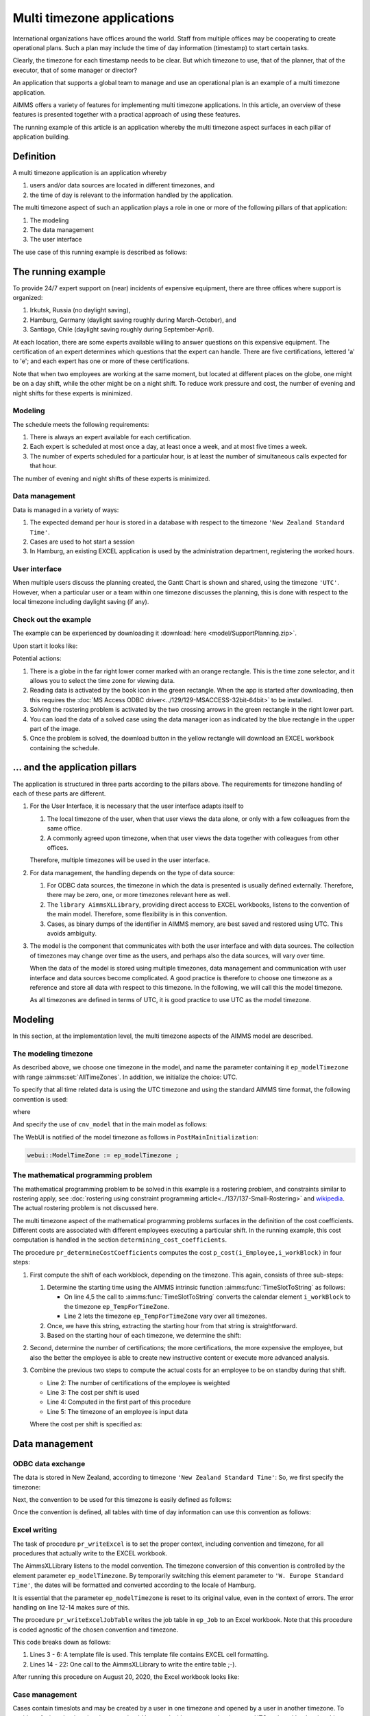 Multi timezone applications 
============================

.. meta::
   :description: Creating multi timezone applications illustrated and good practice motivated.
   :keywords: timezone, operations research, date conversion, datetime, visualization

International organizations have offices around the world. 
Staff from multiple offices may be cooperating to create operational plans.
Such a plan may include the time of day information (timestamp) to start certain tasks.

Clearly, the timezone for each timestamp needs to be clear. 
But which timezone to use, that of the planner, that of the executor, that of some manager or director?

An application that supports a global team to manage and use an operational plan 
is an example of a multi timezone application.

AIMMS offers a variety of features for implementing multi timezone applications.
In this article, an overview of these features is presented together 
with a practical approach of using these features.

The running example of this article is an application whereby the multi timezone aspect surfaces 
in each pillar of application building. 

Definition
-----------

A multi timezone application is an application whereby 

#.  users and/or data sources are located in different timezones, and 

#.  the time of day is relevant to the information handled by the application.

The multi timezone aspect of such an application plays a role in one or more of the following 
pillars of that application:

#.  The modeling 

#.  The data management  

#.  The user interface

The use case of this running example is described as follows:

The running example
----------------------

To provide 24/7 expert support on (near) incidents of expensive equipment, 
there are three offices where support is organized: 

#. Irkutsk, Russia (no daylight saving),

#. Hamburg, Germany (daylight saving roughly during March-October), and 

#. Santiago, Chile (daylight saving roughly during September-April).  

At each location, there are some experts available willing to answer questions on this expensive equipment.
The certification of an expert determines which questions that the expert can handle.
There are five certifications, lettered 'a' to 'e'; and each expert has one or more of these certifications.

Note that when two employees are working at the same moment, but located at different places on the globe, 
one might be on a day shift, while the other might be on a night shift. 
To reduce work pressure and cost, the number of evening and night shifts for these experts is minimized. 

Modeling
^^^^^^^^^^^^

The schedule meets the following requirements:

#.  There is always an expert available for each certification.

#.  Each expert is scheduled at most once a day, at least once a week, and at most five times a week.

#.  The number of experts scheduled for a particular hour, 
    is at least the number of simultaneous calls expected for that hour.

The number of evening and night shifts of these experts is minimized.

Data management
^^^^^^^^^^^^^^^^

Data is managed in a variety of ways:

#.  The expected demand per hour is stored in a database with respect
    to the timezone ``'New Zealand Standard Time'``.

#.  Cases are used to hot start a session

#.  In Hamburg, an existing EXCEL application is used by the administration department, 
    registering the worked hours.

User interface
^^^^^^^^^^^^^^^^^^^^

When multiple users discuss the planning created, 
the Gantt Chart is shown and shared, using the timezone ``'UTC'``. 
However, when a particular user or a team within one timezone discusses the planning, 
this is done with respect to the local timezone including daylight saving (if any).

Check out the example
^^^^^^^^^^^^^^^^^^^^^^^^

The example can be experienced by downloading it :download:`here <model/SupportPlanning.zip>`.

Upon start it looks like:

.. image:: images/SupportPlanningStartup.png
    :align: center

Potential actions:

#.  There is a globe in the far right lower corner marked with an orange rectangle.
    This is the time zone selector, and it allows you to select the time zone for viewing data.

#.  Reading data is activated by the book icon in the green rectangle. 
    When the app is started after downloading, then this requires 
    the :doc:`MS Access ODBC driver<../129/129-MSACCESS-32bit-64bit>` to be installed.  
    
#.  Solving the rostering problem is activated by the two crossing arrows 
    in the green rectangle in the right lower part.

#.  You can load the data of a solved case using the data manager icon 
    as indicated by the blue rectangle in the upper part of the image.

#.  Once the problem is solved, the download button in the yellow rectangle 
    will download an EXCEL workbook containing the schedule.

... and the application pillars
----------------------------------------------

The application is structured in three parts according to the pillars above.
The requirements for timezone handling of each of these parts are different.

#.  For the User Interface, it is necessary that the user interface adapts itself to

    #.  The local timezone of the user, when that user views the data alone, or only with a few colleagues from the same office.

    #.  A commonly agreed upon timezone, when that user views the data together with colleagues from other offices.

    Therefore, multiple timezones will be used in the user interface.

#.  For data management, the handling depends on the type of data source:

    #.  For ODBC data sources, the timezone in which the data is presented is usually defined externally.
        Therefore, there may be zero, one, or more timezones relevant here as well.

    #.  The ``library AimmsXLLibrary``, providing direct access to EXCEL workbooks, listens to the 
        convention of the main model. Therefore, some flexibility is in this convention.

    #.  Cases, as binary dumps of the identifier in AIMMS memory, are best saved and restored using UTC.
        This avoids ambiguity.

#.  The model is the component that communicates with both the user interface and with data sources.
    The collection of timezones may change over time as the users, and perhaps also the data sources, 
    will vary over time. 

    When the data of the model is stored using multiple timezones, 
    data management and communication with user interface and data sources become complicated. 
    A good practice is therefore to choose one timezone as a reference and store all data with respect to this timezone. 
    In the following, we will call this the model timezone.

    As all timezones are defined in terms of UTC, it is good practice to use UTC as the model timezone.

Modeling
-----------

In this section, at the implementation level, the multi timezone aspects of the AIMMS model are described.

The modeling timezone
^^^^^^^^^^^^^^^^^^^^^^^^^^^^^^^^^^^^

As described above, we choose one timezone in the model, and name the parameter containing it ``ep_modelTimezone`` with range :aimms:set:`AllTimeZones`.
In addition, we initialize the choice: UTC.

.. code-block:: aimms
    :linenos:

    ElementParameter ep_modelTimezone {
        Range: AllTimeZones;
        Definition: 'UTC';
    }

To specify that all time related data is using the UTC timezone and using the standard AIMMS time format, 
the following convention is used:

.. code-block:: aimms
    :linenos:

    Convention cnv_model {
        TimeslotFormat: {
            cal_Slots      : sp_datetimeFormatModel,
            cal_workBlocks : sp_datetimeFormatModel
        }
    }

where

.. code-block:: aimms
    :linenos:

    StringParameter sp_datetimeFormatModel {
        Definition: sp_datetimeFormatsModel(ep_modelTimezone);
    }

And specify the use of ``cnv_model`` that in the main model as follows:

.. code-block:: aimms
    :linenos:
    :emphasize-lines: 2

    Model Main_SupportPlanning {
        Convention: cnv_model;
        ...
    }

The WebUI is notified of the model timezone as follows in ``PostMainInitialization``:

.. code-block:: aimms

    webui::ModelTimeZone := ep_modelTimezone ;

The mathematical programming problem
^^^^^^^^^^^^^^^^^^^^^^^^^^^^^^^^^^^^^^^^^^^^^^^^^^^^^^^^^^^^^^^^^^^^^^^^^^^^

The mathematical programming problem to be solved in this example is a rostering problem, 
and constraints similar to rostering apply, 
see :doc:`rostering using constraint programming article<../137/137-Small-Rostering>` and 
`wikipedia <https://en.wikipedia.org/wiki/Nurse_scheduling_problem>`_. 
The actual rostering problem is not discussed here.

The multi timezone aspect of the mathematical programming problems surfaces in 
the definition of the cost coefficients.
Different costs are associated with different employees executing a particular shift.
In the running example, this cost computation is handled in the section ``determining_cost_coefficients``.

The procedure ``pr_determineCostCoefficients`` computes the cost ``p_cost(i_Employee,i_workBlock)`` in four steps:

#.  First compute the shift of each workblock, depending on the timezone. 
    This again, consists of three sub-steps:

    #.  Determine the starting time using the AIMMS intrinsic function :aimms:func:`TimeSlotToString` as follows:

        .. code-block:: aimms
            :linenos:
            :emphasize-lines: 4,5

            for indexTimeZones do
                ep_TempForTimeZone := indexTimeZones;
                sp_workblockTimezoneToStartHour(i_workBlock, ep_TempForTimeZone) := 
                    TimeSlotToString("%c%y-%m-%d %H:%M%TZ(ep_TempForTimeZone)", 
                        cal_workBlocks, i_workBlock );
            endfor ;

        *   On line 4,5 the call to :aimms:func:`TimeSlotToString` converts the 
            calendar element ``i_workBlock`` to the timezone ``ep_TempForTimeZone``.

        *   Line 2 lets the timezone  ``ep_TempForTimeZone`` vary over all timezones.

    #.  Once, we have this string, extracting the starting hour from that string is straightforward.

        .. code-block:: aimms
            :linenos:

            p_workblockTimezoneToStartHour(i_workBlock, IndexTimeZones)  := 
                val( substring( sp_workblockTimezoneToStartHour(i_workBlock, IndexTimeZones), 12, 13 ) );

    #.  Based on the starting hour of each timezone, we determine the shift:

        .. code-block:: aimms
            :linenos:

            ep_workBlockTimezoneToShift(i_workBlock, IndexTimeZones) := 
                if p_workblockTimezoneToStartHour(i_workBlock, IndexTimeZones) < 8 then
                    'night'
                elseif p_workblockTimezoneToStartHour(i_workBlock, IndexTimeZones) < 16 then
                    'day'
                else
                    'evening'
                endif ;

#.  Second, determine the number of certifications; the more certifications, the more expensive the employee, 
    but also the better the employee is able to create new instructive content or execute more advanced analysis.

    .. code-block:: aimms
        :linenos:

        p_noCertifications(i_Employee) := 
            count( i_certification, p01_certified(i_certification, i_Employee) );

#.  Combine the previous two steps to compute the actual costs for an employee to be on standby during that shift.

    .. code-block:: aimms
        :linenos:

        p_cost(i_Employee, i_workBlock) :=
            ( 3 + p_noCertifications(i_Employee) ) * 
            p_CostPerShift(
                ep_workBlockTimezoneToShift(i_workBlock, 
                    ep_TimezoneEmployee(i_Employee) ) );

    * Line 2: The number of certifications of the employee is weighted

    * Line 3: The cost per shift is used

    * Line 4: Computed in the first part of this procedure

    * Line 5: The timezone of an employee is input data

    Where the cost per shift is specified as:

    .. code-block:: aimms
        :linenos:

        Parameter p_CostPerShift {
            IndexDomain: i_shift;
            Definition: data { day : 1, evening : 1.25, night: 1.4 };
        }

Data management
------------------

ODBC data exchange
^^^^^^^^^^^^^^^^^^^^^^

The data is stored in New Zealand, according to timezone ``'New Zealand Standard Time'``: 
So, we first specify the timezone:

.. code-block:: aimms
    :linenos:

    ElementParameter ep_databaseTimezone {
        Range: AllTimeZones;
        Definition: 'New Zealand Standard Time';
    }

Next, the convention to be used for this timezone is easily defined as follows:

.. code-block:: aimms
    :linenos:

    Convention cnv_database {
        TimeslotFormat: {
            cal_Slots      : "%c%y-%m-%d %H:%M%TZ(ep_databaseTimezone)",
            cal_workBlocks : "%c%y-%m-%d %H:%M%TZ(ep_databaseTimezone)"
        }
    }

Once the convention is defined, all tables with time of day information can use this convention as follows:

.. code-block:: aimms
    :linenos:
    :emphasize-lines: 4

    DatabaseTable db_demandData {
        DataSource: sp_connStr;
        TableName: "expected-demand-in-new-zealand-standard-time";
        Convention: cnv_database;
        Mapping: {
            "workblock"     -->i_workBlock,
            "demand"        -->p_demand( i_workBlock )
        }
    }
    
Excel writing
^^^^^^^^^^^^^^^^^^^^^^

The task of procedure ``pr_writeExcel`` is to set the proper context, 
including convention and timezone, for all procedures that actually write to the EXCEL workbook.

.. code-block:: aimms
    :linenos:
    :emphasize-lines: 8

    Procedure pr_writeExcel {
        Arguments: (sp_fn);
        Body: {
            block
                ep_stashModelTimezone := ep_modelTimezone ;
                ep_modelTimezone := 'W. Europe Standard Time' ;

                pr_writeExcelJobTable(sp_fn);

                ep_modelTimezone := ep_stashModelTimezone ;
            onerror ep_err do
                if errh::Severity( ep_err ) <> 'warning' then
                    ep_modelTimezone := ep_stashModelTimezone ;
                endif ;
                ! Note the absence of a call to errh::markAsHandled; 
                ! Stack unwinding continues after restoring ep_modelTimezone.
            endblock ;
        }
        ElementParameter ep_err {
            Range: errh::PendingErrors;
        }
        ElementParameter ep_stashModelTimezone {
            Range: AllTimeZones;
        }
        StringParameter sp_fn {
            Property: Input;
        }
    }

The AimmsXLLibrary listens to the model convention.  
The timezone conversion of this convention is controlled by the element parameter ``ep_modelTimezone``.
By temporarily switching this element parameter to ``'W. Europe Standard Time'``, 
the dates will be formatted and converted according to the locale of Hamburg.

It is essential that the parameter ``ep_modelTimezone`` is reset to its original value, 
even in the context of errors. The error handling on line 12-14 makes sure of this.

The procedure ``pr_writeExcelJobTable`` writes the job table in ``ep_Job`` to 
an Excel workbook. Note that this procedure is coded agnostic of the chosen convention and timezone.

.. code-block:: aimms
    :linenos:

    Procedure pr_writeExcelJobTable {
        Arguments: (sp_fn);
        Body: {
            FileCopy(  ! copy template file.
                source      :  "data/wb.xlsx", 
                destination :  sp_fn, 
                confirm     :  0);

            ! Actually write to Excel file.
            axll::KeepExistingCellFormats:=1;
            axll::OpenWorkBook(sp_fn);
            axll::SelectSheet("Tabelle1");
            axll::ColumnName(2+card(s_JobNos), sp_rightColName);
            axll::WriteTable(
                IdentifierReference     :  ep_Job,  
                RowHeaderRange          :  formatString("B3:B%i",
                                               2+card(s_Employees)),
                ColumnHeaderRange       :  formatString("C2:%s2", 
                                               sp_rightColName ), 
                DataRange               :  formatString("C3:%s%i",
                                               sp_rightColName,
                                               2+card(s_Employees)));
            axll::CloseWorkBook(sp_fn);
        }
        StringParameter sp_rightColName;
        StringParameter sp_fn {
            Property: Input;
        }
    }

This code breaks down as follows:

#.  Lines 3 - 6: A template file is used. This template file contains EXCEL cell formatting.

#.  Lines 14 - 22: One call to the AimmsXLLibrary to write the entire table ;-).

After running this procedure on August 20, 2020, the Excel workbook looks like:

.. image:: images/ExcelWorkbookWithJobTableForHamburg.png
    :align: center

Case management
^^^^^^^^^^^^^^^^^^^^^^

Cases contain timeslots and may be created by a user in one timezone and opened by a user in another timezone.
To avoid confusion, the timeslots in cases should be saved with respect to the timezone UTC and 
read back using this timezone.

To enforce this, the option 'use UTC forCaseAndStartEndDate' should be set to 'on'.

As this option is not present in the option tree of the project options, 
you will need to search for it in the project option setting dialog:

.. image:: images/SetOptionUseUTCForStartAndEndDate.png
    :align: center

User Interface
--------------

The user interface is the pillar of the application that is most impacted by the multi timezone aspect
of such applications.   
The WebUI offers several features to support the development of multi timezone user interfaces.
Central to this support are a few sets and parameters defined in the WebUI library. 
Let's discuss these sets and parameters first.

WebUI sets and parameters for handling multi timezone applications
^^^^^^^^^^^^^^^^^^^^^^^^^^^^^^^^^^^^^^^^^^^^^^^^^^^^^^^^^^^^^^^^^^^^^^

The element parameter ``webui::DisplayTimeZone``
""""""""""""""""""""""""""""""""""""""""""""""""""""

The timezone according to which data is displayed in the browser is the ``webui::DisplayTimeZone``.  
In the running example, this parameter is initialized to the timezone ``'UTC'``, 
because the application is designed to enable discussion between experts around the globe.


The set ``webui::DisplayTimeZones``
""""""""""""""""""""""""""""""""""""""

The range of the element parameter ``webui::DisplayTimeZone`` is the set ``webui::DisplayTimeZones``. 
In the running example, the good practice is followed to limit the choices 
of the user to the relevant ones by limiting this set to:

#.  The timezones where the experts are located

#.  The model timezone

#.  The database timezone

After reading the timezones of the employees in the input in ``PostMainInitialization`` 
the set ``webui::DisplayTimeZones`` is assigned as follows:

.. code-block:: aimms
    :linenos:

    webui::DisplayTimeZones := 
        { indexTimeZones | exists( i_employee | ep_TimezoneEmployee(i_Employee) = indexTimeZones ) } 
        + ep_modelTimezone + ep_databaseTimezone ;


The element parameter ``webui::TimeZoneChangeHook``
"""""""""""""""""""""""""""""""""""""""""""""""""""""""""""

The uponchange procedure for this element parameter can be modified via ``webui::TimeZoneChangeHook``.
In the example, the procedure ``pr_uponChangeDisplayTimeZone`` is used, 
which just updates the string parameter ``sp_datetimeFormatWebUI`` 
(see below) after a change of timezone to the local date-time formatting.

The element parameter ``webui::ApplicationConvention``
""""""""""""""""""""""""""""""""""""""""""""""""""""""""""""

The dates are formatted using the ``webui::ApplicationConvention``. 
In the running example, this parameter is initialized to ``'cnv_WebUI'``. 
This convention uses a string parameter to avoid having to define a separate 
convention for every timezone relevant to the application.

.. code-block:: aimms
    :linenos:

    Convention cnv_WebUI {
        TimeslotFormat: {
            cal_Slots      : sp_datetimeFormatWebUI,
            cal_workBlocks : sp_datetimeFormatWebUI
        }
    }

where 

.. code-block:: aimms
    :linenos:

    StringParameter sp_datetimeFormatWebUI {
        Definition: sp_datetimeFormatsWebUI(webui::DisplayTimeZone);
    }

The data for ``sp_datetimeFormatsWebUI`` is read in from ``"data/config.inp"`` 
by the procedure ``MainInitialization``.

Consider the following example string from this file:

.. code-block:: aimms
    :linenos:

    "%d.%m.%c%y %H:%M%TZ(webui::DisplayTimeZone)|\"\"|\" DST\"|"

which breaks down as follows:

#.  ``"%d.%m.%c%y %H:%M"`` This is the German preferred way of writing timestamps when using numbers only.

#.  ``webui::DisplayTimeZone`` The value of this element parameter is the selected timezone.

#.  ``%TZ( <tz> )|\"\"|\" DST\"|`` 
    This specifies that the timezone conversion should be applied to the timeslot at hand, 
    and that ``DST`` should be appended when daylight saving is in effect.

Timezone selector 
^^^^^^^^^^^^^^^^^^^^^^

Te timezone selector is part of the `Time Zone Settings <https://documentation.aimms.com/webui/time-zone-setting.html#time-zone-settings>`_ feature of the WebUI.

The timezone selector is a predefined widget manipulating the element parameter ``webui::DisplayTimeZone``.
You can enable this widget via the Application settings / Application Extensions panel:

.. image:: images/EnableTimezoneSelector.png
    :align: center

By enabling the ``Time Zone Setting`` a small globe appears in the right lower corner of the entire browser window.  
Clicking this globe shows the timezone currently selected.

.. image:: images/ExpandedTimezoneSelector.png
    :align: center

The shown timezone is actually a drop up that permits to select another timezone:

.. image:: images/SelectingTimezoneUsingTimezoneSelector.png
    :align: center

Note that the choices offered is controlled by the set ``webui::DisplayTimeZones`` which we limited above.

Clicking the globe a second time makes its dialog disappear.

Tables
^^^^^^^^^^^^^^

The first data widget is a table containing, per employee, a sequence of start moments of tasks.

    #.  Using timezone UTC:

        .. image:: images/TableContainingTimeslots.png
            :align: center
            
        The second job of 'ha1' starts on ``2020-08-21 08:00`` in timezone ``'UTC'``.

    #.  Using timezone ``'W. Europe Standard Time'``:

        .. image:: images/TableContainingTimeslotsHamburg.png
            :align: center

        The employee is german, and his local timezone is ``'W. Europe Standard Time'``.
        According to that timezone, his second job starts on ``21.08.2020 10:00 DST``.

Thus there are changes in:

    #.  The specific values, for instance, the hour number changes from 08 to 10.
        This is due to the change in timezone, see ``'webui::DisplayTimeZone'``.

    #.  The formatting, the date changes from YMD order to DMY order and there is a daylight saving indicator.
        This is due to the change in date formatting, see ``'sp_datetimeFormatWebUI'``.

Date time picker for calendar elements
""""""""""""""""""""""""""""""""""""""""

Clicking a date in this table pops up a date time picker. 

.. image:: images/dateTimePickerDate.png
    :align: center

Clicking the clock icon in the right lower of this dialog gives a time selector:

.. image:: images/dateTimePickerTime.png
    :align: center

Not all timezones are an integral number of hours apart from UTC.
Thus, to select a particular timeslot, access to the minutes is needed.
To enable minutes to be handled, the calendars are defined in 
blocks of 240 minutes instead of 4 hours making the granularity of 
the timeslots shown minute instead of hour. 
The date time picker thus shows both hours and minutes, instead of 
just hours when clicking the clock in the lower right corner.

To get back to the date selector, click the calendar icon in the lower left of this dialog.

Further information about the date time picker can be found .... (ref to documentation).

Gantt charts
^^^^^^^^^^^^^^

Using the following Gantt Chart specification

.. image:: images/GCEmployeePlanningDef.png
    :align: center

Here the reference time is defined, using :aimms:func:`ConvertReferenceDate`, as follows:

.. code-block:: aimms
    :linenos:

    StringParameter sp_GanttChartReferenceTime {
        Definition: {
            ConvertReferenceDate(
                ReferenceDate :  formatString("%e",first(cal_Slots)), 
                FromTZ        :  ep_modelTimezone, 
                ToTZ          :  webui::WebApplicationTimeZone, 
                IgnoreDST     :  0)
        }
    }

The begin and end of the viewport have similar definitions.

The Gantt Chart looks as follows when selecting timezone UTC:

.. image:: images/GCEmployeePlanningExample.png
    :align: center

and when selecting timezone ``'W. Europe Standard Time'`` it looks as follows:

.. image:: images/GCEmployeePlanningHamburg.png
    :align: center

Observe from the above images: 

#.  The timeline on top of the Gantt Chart adapts itself to the selected timezone.

#.  The blue Now line, indicating the current moment, does not move.

#.  The blue shaded Now area, indicating today, moves a little; 
    the day start and end are influenced by the timezone. 

#.  Default tooltips adapt themselves according to the selected timezone. 
    This is achieved similarly as the adaptation to the timezone of 
    the elements shown in the table as presented in the above subsection.

Summary
-------

In this article, a detailed presentation is given on creating a multi timezone application, 
which is useful for prescriptive AIMMS applications with an operational use case.
The presentation is comprehensive, as each of the three pillars of 
application building is supported.

Further reading
------------------

* `Timezones per country <https://en.wikipedia.org/wiki/List_of_time_zones_by_country>`_

* `Date format by country <https://en.wikipedia.org/wiki/Date_format_by_country>`_

* `Another date time formatting source <https://calendars.wikia.org/wiki/Date_format_by_country>`_


